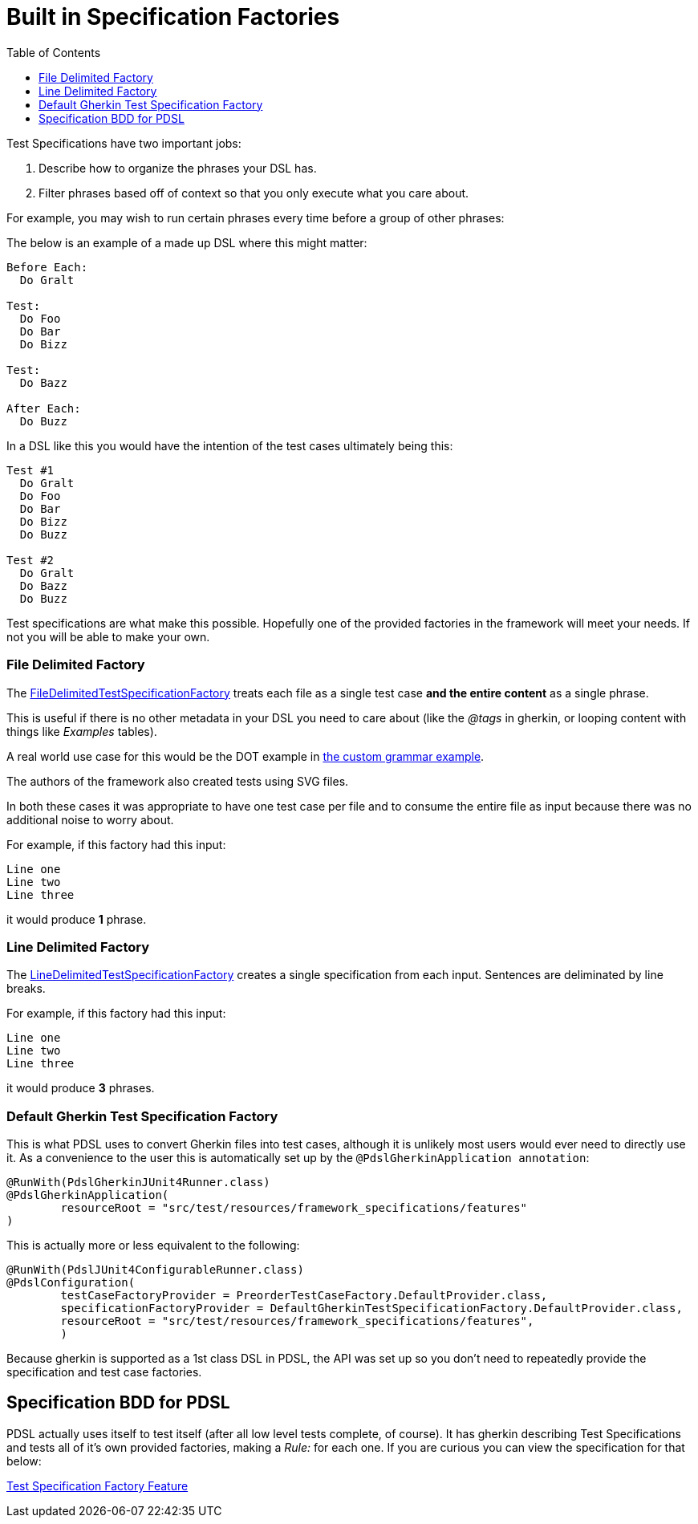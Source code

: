 :toc:
= Built in Specification Factories

Test Specifications have two important jobs:

. Describe how to organize the phrases your DSL has.
. Filter phrases based off of context so that you only execute what you care about.

For example,
you may wish to run certain phrases every time before a group of other phrases:

The below is an example of a made up DSL where this might matter:

----
Before Each:
  Do Gralt

Test:
  Do Foo
  Do Bar
  Do Bizz

Test:
  Do Bazz

After Each:
  Do Buzz
----

In a DSL like this you would have the intention of the test cases ultimately being
this:

----
Test #1
  Do Gralt
  Do Foo
  Do Bar
  Do Bizz
  Do Buzz

Test #2
  Do Gralt
  Do Bazz
  Do Buzz
----

Test specifications are what make this possible. Hopefully one of the provided
factories in the framework will meet your needs. If not you will be able to make your
own.

=== File Delimited Factory

The link:../src/main/java/com/pdsl/specifications/FileDelimitedTestSpecificationFactory.java[FileDelimitedTestSpecificationFactory]
 treats each file as a single test case *and the entire content* as a single phrase.

This is useful if there is no other metadata in your DSL you need to care about
(like the _@tags_ in gherkin, or looping content with things like _Examples_ tables).

A real world use case for this would be the DOT example in link:tutorials/custom_grammar.adoc[the custom grammar example].

The authors of the framework also created tests using SVG files.

In both these cases it was appropriate to have one test case per file and to consume
the entire file as input because there was no additional noise to worry about.

For example, if this factory had this input:
----
Line one
Line two
Line three
----
it would produce *1* phrase.


=== Line Delimited Factory

The link:../src/main/java/com/pdsl/specifications/LineDelimitedTestSpecificationFactory.java[LineDelimitedTestSpecificationFactory]
creates a single specification from each input. Sentences are deliminated by line breaks.

For example, if this factory had this input:
----
Line one
Line two
Line three
----
it would produce *3* phrases.

=== Default Gherkin Test Specification Factory

This is what PDSL uses to convert Gherkin files into test cases, although it is
unlikely most users would ever need to directly use it. As a convenience to the user
this is automatically set up by the `@PdslGherkinApplication annotation`:

[source,java]
----
@RunWith(PdslGherkinJUnit4Runner.class)
@PdslGherkinApplication(
        resourceRoot = "src/test/resources/framework_specifications/features"
)
----

This is actually more or less equivalent to the following:
[source,java]
----
@RunWith(PdslJUnit4ConfigurableRunner.class)
@PdslConfiguration(
        testCaseFactoryProvider = PreorderTestCaseFactory.DefaultProvider.class,
        specificationFactoryProvider = DefaultGherkinTestSpecificationFactory.DefaultProvider.class,
        resourceRoot = "src/test/resources/framework_specifications/features",
        )
----

Because gherkin is supported as a 1st class DSL in PDSL, the API was set up so
you don't need to repeatedly provide the specification and test case factories.


==  Specification BDD for PDSL

PDSL actually uses itself to test itself (after all low level tests complete,
of course). It has gherkin describing Test Specifications and tests all of it's
own provided factories, making a _Rule:_ for each one. If you are curious you can
view the specification for that below:


link:../src/test/resources/framework_specifications/features/TestSpecificationFactory.feature[Test Specification Factory Feature]
